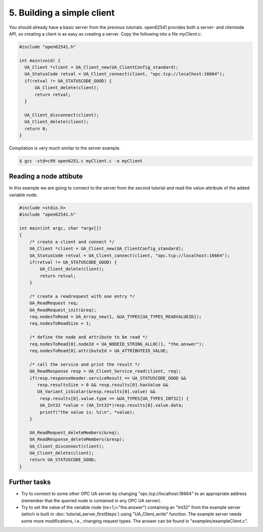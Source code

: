 5. Building a simple client
===========================

You should already have a basic server from the previous tutorials. open62541
provides both a server- and clientside API, so creating a client is as easy as
creating a server. Copy the following into a file `myClient.c`:

.. code-block:: c

    #include "open62541.h"

    int main(void) {
      UA_Client *client = UA_Client_new(UA_ClientConfig_standard);
      UA_StatusCode retval = UA_Client_connect(client, "opc.tcp://localhost:16664");
      if(retval != UA_STATUSCODE_GOOD) {
          UA_Client_delete(client);
          return retval;
      }

      UA_Client_disconnect(client);
      UA_Client_delete(client);
      return 0;
    }

Compilation is very much similar to the server example.

.. code-block:: bash

   $ gcc -std=c99 open6251.c myClient.c -o myClient

Reading a node attibute
-----------------------

In this example we are going to connect to the server from the second tutorial
and read the value-attribute of the added variable node.

.. code-block:: c

    #include <stdio.h>
    #include "open62541.h"

    int main(int argc, char *argv[])
    {
        /* create a client and connect */
        UA_Client *client = UA_Client_new(UA_ClientConfig_standard);
        UA_StatusCode retval = UA_Client_connect(client, "opc.tcp://localhost:16664");
        if(retval != UA_STATUSCODE_GOOD) {
            UA_Client_delete(client);
            return retval;
        }

        /* create a readrequest with one entry */
        UA_ReadRequest req;
        UA_ReadRequest_init(&req);
        req.nodesToRead = UA_Array_new(1, &UA_TYPES[UA_TYPES_READVALUEID]);
        req.nodesToReadSize = 1;

        /* define the node and attribute to be read */
        req.nodesToRead[0].nodeId = UA_NODEID_STRING_ALLOC(1, "the.answer");
        req.nodesToRead[0].attributeId = UA_ATTRIBUTEID_VALUE;

        /* call the service and print the result */
        UA_ReadResponse resp = UA_Client_Service_read(client, req);
        if(resp.responseHeader.serviceResult == UA_STATUSCODE_GOOD &&
           resp.resultsSize > 0 && resp.results[0].hasValue &&
           UA_Variant_isScalar(&resp.results[0].value) &&
            resp.results[0].value.type == &UA_TYPES[UA_TYPES_INT32]) {
            UA_Int32 *value = (UA_Int32*)resp.results[0].value.data;
            printf("the value is: %i\n", *value);
        }

        UA_ReadRequest_deleteMembers(&req);
        UA_ReadResponse_deleteMembers(&resp);
        UA_Client_disconnect(client);
        UA_Client_delete(client);
        return UA_STATUSCODE_GOOD;
    }

Further tasks
-------------
* Try to connect to some other OPC UA server by changing
  "opc.tcp://localhost:16664" to an appropriate address (remember that the
  queried node is contained in any OPC UA server).
* Try to set the value of the variable node (ns=1,i="the.answer") containing an
  "Int32" from the example server (which is built in
  :doc:`tutorial_server_firstSteps`) using "UA_Client_write" function. The
  example server needs some more modifications, i.e., changing request types.
  The answer can be found in "examples/exampleClient.c".
